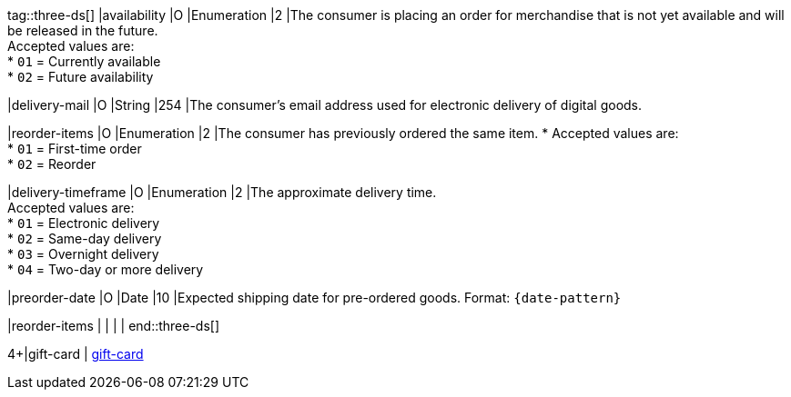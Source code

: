 
tag::three-ds[]
|availability
|O
|Enumeration
|2
|The consumer is placing an order for merchandise that is not yet available and will be released in the future. +
Accepted values are: +
* ``01`` = Currently available +
* ``02`` = Future availability

//-

|delivery-mail
|O
|String
|254
|The consumer's email address used for electronic delivery of digital goods.

|reorder-items
|O
|Enumeration
|2
|The consumer has previously ordered the same item. *
Accepted values are: +
* ``01`` = First-time order +
* ``02`` = Reorder

//-

|delivery-timeframe
|O
|Enumeration
|2
|The approximate delivery time. +
Accepted values are: +
* ``01`` = Electronic delivery +
* ``02`` = Same-day delivery +
* ``03`` = Overnight delivery +
* ``04`` = Two-day or more delivery

//-

|preorder-date
|O
|Date
|10
|Expected shipping date for pre-ordered goods. Format: ``{date-pattern}``

|reorder-items
|
|
|
|
end::three-ds[]

4+|gift-card
| <<CC_Fields_{listname}_request_giftcard, gift-card>>
